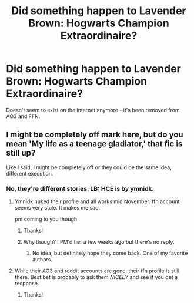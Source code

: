 #+TITLE: Did something happen to Lavender Brown: Hogwarts Champion Extraordinaire?

* Did something happen to Lavender Brown: Hogwarts Champion Extraordinaire?
:PROPERTIES:
:Author: ForwardDiscussion
:Score: 3
:DateUnix: 1578942586.0
:DateShort: 2020-Jan-13
:END:
Doesn't seem to exist on the internet anymore - it's been removed from AO3 and FFN.


** I might be completely off mark here, but do you mean 'My life as a teenage gladiator,' that fic is still up?

Like I said, I might be completely off or they could be the same idea, different execution.
:PROPERTIES:
:Author: herO_wraith
:Score: 2
:DateUnix: 1578944248.0
:DateShort: 2020-Jan-13
:END:

*** No, they're different stories. LB: HCE is by ymnidk.
:PROPERTIES:
:Author: ForwardDiscussion
:Score: 3
:DateUnix: 1578944383.0
:DateShort: 2020-Jan-13
:END:

**** Ymnidk nuked their profile and all works mid November. ffn account seems very stale. It makes me sad.

pm coming to you though
:PROPERTIES:
:Author: ChasingAnna
:Score: 3
:DateUnix: 1578951532.0
:DateShort: 2020-Jan-14
:END:

***** Thanks!
:PROPERTIES:
:Author: ForwardDiscussion
:Score: 1
:DateUnix: 1578967985.0
:DateShort: 2020-Jan-14
:END:


***** Why though? I PM'd her a few weeks ago but there's no reply.
:PROPERTIES:
:Author: YOB1997
:Score: 1
:DateUnix: 1579031705.0
:DateShort: 2020-Jan-14
:END:

****** No idea, but definitely hope they come back. One of my favorite authors.
:PROPERTIES:
:Author: ChasingAnna
:Score: 1
:DateUnix: 1579046598.0
:DateShort: 2020-Jan-15
:END:


**** While their AO3 and reddit accounts are gone, their ffn profile is still there. Best bet is probably to ask them /NICELY/ and see if you get a response.
:PROPERTIES:
:Author: bonsly24
:Score: 2
:DateUnix: 1578945903.0
:DateShort: 2020-Jan-13
:END:

***** Thanks!
:PROPERTIES:
:Author: ForwardDiscussion
:Score: 2
:DateUnix: 1578946094.0
:DateShort: 2020-Jan-13
:END:
